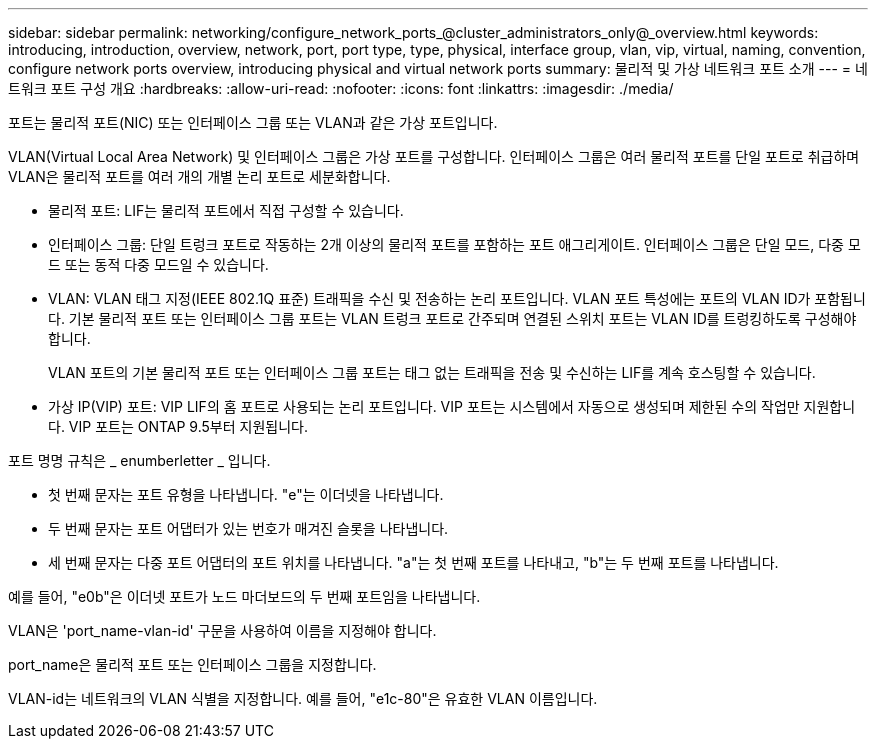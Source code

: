 ---
sidebar: sidebar 
permalink: networking/configure_network_ports_@cluster_administrators_only@_overview.html 
keywords: introducing, introduction, overview, network, port, port type, type, physical, interface group, vlan, vip, virtual, naming, convention, configure network ports overview, introducing physical and virtual network ports 
summary: 물리적 및 가상 네트워크 포트 소개 
---
= 네트워크 포트 구성 개요
:hardbreaks:
:allow-uri-read: 
:nofooter: 
:icons: font
:linkattrs: 
:imagesdir: ./media/


[role="lead"]
포트는 물리적 포트(NIC) 또는 인터페이스 그룹 또는 VLAN과 같은 가상 포트입니다.

VLAN(Virtual Local Area Network) 및 인터페이스 그룹은 가상 포트를 구성합니다. 인터페이스 그룹은 여러 물리적 포트를 단일 포트로 취급하며 VLAN은 물리적 포트를 여러 개의 개별 논리 포트로 세분화합니다.

* 물리적 포트: LIF는 물리적 포트에서 직접 구성할 수 있습니다.
* 인터페이스 그룹: 단일 트렁크 포트로 작동하는 2개 이상의 물리적 포트를 포함하는 포트 애그리게이트. 인터페이스 그룹은 단일 모드, 다중 모드 또는 동적 다중 모드일 수 있습니다.
* VLAN: VLAN 태그 지정(IEEE 802.1Q 표준) 트래픽을 수신 및 전송하는 논리 포트입니다. VLAN 포트 특성에는 포트의 VLAN ID가 포함됩니다. 기본 물리적 포트 또는 인터페이스 그룹 포트는 VLAN 트렁크 포트로 간주되며 연결된 스위치 포트는 VLAN ID를 트렁킹하도록 구성해야 합니다.
+
VLAN 포트의 기본 물리적 포트 또는 인터페이스 그룹 포트는 태그 없는 트래픽을 전송 및 수신하는 LIF를 계속 호스팅할 수 있습니다.

* 가상 IP(VIP) 포트: VIP LIF의 홈 포트로 사용되는 논리 포트입니다. VIP 포트는 시스템에서 자동으로 생성되며 제한된 수의 작업만 지원합니다. VIP 포트는 ONTAP 9.5부터 지원됩니다.


포트 명명 규칙은 _ enumberletter _ 입니다.

* 첫 번째 문자는 포트 유형을 나타냅니다. "e"는 이더넷을 나타냅니다.
* 두 번째 문자는 포트 어댑터가 있는 번호가 매겨진 슬롯을 나타냅니다.
* 세 번째 문자는 다중 포트 어댑터의 포트 위치를 나타냅니다. "a"는 첫 번째 포트를 나타내고, "b"는 두 번째 포트를 나타냅니다.


예를 들어, "e0b"은 이더넷 포트가 노드 마더보드의 두 번째 포트임을 나타냅니다.

VLAN은 'port_name-vlan-id' 구문을 사용하여 이름을 지정해야 합니다.

port_name은 물리적 포트 또는 인터페이스 그룹을 지정합니다.

VLAN-id는 네트워크의 VLAN 식별을 지정합니다. 예를 들어, "e1c-80"은 유효한 VLAN 이름입니다.
